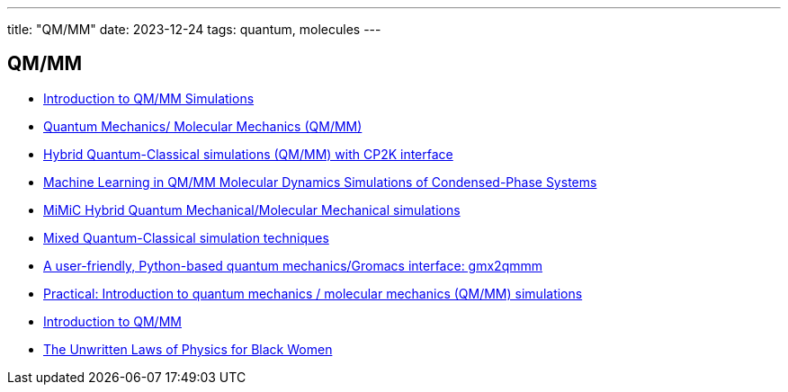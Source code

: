 ---
title: "QM/MM"
date: 2023-12-24
tags: quantum, molecules
---

== QM/MM
- https://www.mpinat.mpg.de/634655/Groenhof_2013_Meth_Mol_Biol.pdf[Introduction to QM/MM Simulations]
- https://dasher.wustl.edu/chem478/lectures/lecture-26.pdf[Quantum Mechanics/ Molecular Mechanics (QM/MM)]
- https://www.gromacs.org/topic/qmmm.html[Hybrid Quantum-Classical simulations (QM/MM) with CP2K interface]
- https://pubs.acs.org/doi/10.1021/acs.jctc.0c01112[Machine Learning in QM/MM Molecular Dynamics Simulations of Condensed-Phase Systems]
- https://manual.gromacs.org/current/reference-manual/special/mimic-qmmm.html[MiMiC Hybrid Quantum Mechanical/Molecular Mechanical simulations]
- https://manual.gromacs.org/2021.2/reference-manual/special/qmmm.html[Mixed Quantum-Classical simulation techniques]
- https://onlinelibrary.wiley.com/doi/abs/10.1002/qua.26486[A user-friendly, Python-based quantum mechanics/Gromacs interface: gmx2qmmm]
- http://cmb.bio.uni-goettingen.de/pract/p7/[Practical: Introduction to quantum mechanics / molecular mechanics (QM/MM) simulations]
- https://www.ebi.ac.uk/training/materials/biomolecular-simulations-materials/introduction-to-qm-mm/introduction-to-qm-mm/[Introduction to QM/MM]
- https://www.wired.com/story/the-unwritten-laws-of-physics/[The Unwritten Laws of Physics for Black Women]